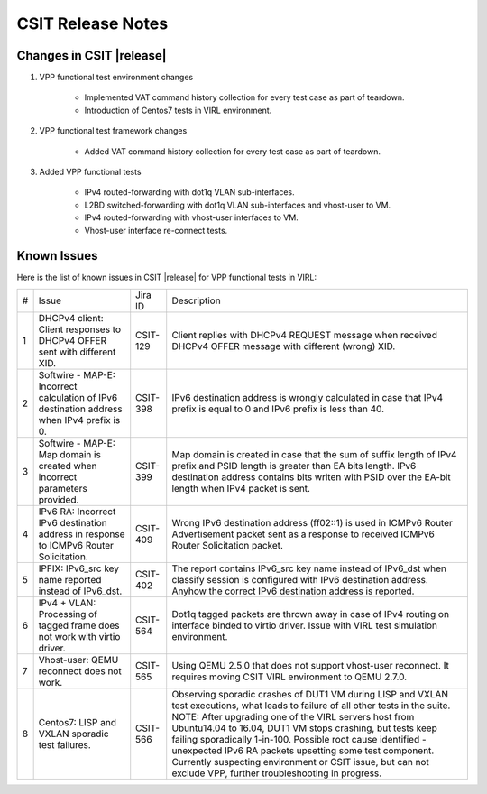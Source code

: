 CSIT Release Notes
==================

Changes in CSIT |release|
-------------------------

#. VPP functional test environment changes

    - Implemented VAT command history collection for every test case as part of teardown.
    - Introduction of Centos7 tests in VIRL environment.

#. VPP functional test framework changes

    - Added VAT command history collection for every test case as part of teardown.

#. Added VPP functional tests

    - IPv4 routed-forwarding with dot1q VLAN sub-interfaces.
    - L2BD switched-forwarding with dot1q VLAN sub-interfaces and vhost-user to VM.
    - IPv4 routed-forwarding with vhost-user interfaces to VM.
    - Vhost-user interface re-connect tests.

Known Issues
------------

Here is the list of known issues in CSIT |release| for VPP functional tests in VIRL:

+---+-------------------------------------------------+----------+------------------------------------------------------+
| # | Issue                                           | Jira ID  | Description                                          |
+---+-------------------------------------------------+----------+------------------------------------------------------+
| 1 | DHCPv4 client: Client responses to DHCPv4 OFFER | CSIT-129 | Client replies with DHCPv4 REQUEST message when      |
|   | sent with different XID.                        |          | received DHCPv4 OFFER message with different (wrong) |
|   |                                                 |          | XID.                                                 |
+---+-------------------------------------------------+----------+------------------------------------------------------+
| 2 | Softwire - MAP-E: Incorrect calculation of IPv6 | CSIT-398 | IPv6 destination address is wrongly calculated in    |
|   | destination address when IPv4 prefix is 0.      |          | case that IPv4 prefix is equal to 0 and IPv6 prefix  |
|   |                                                 |          | is less than 40.                                     |
+---+-------------------------------------------------+----------+------------------------------------------------------+
| 3 | Softwire - MAP-E: Map domain is created when    | CSIT-399 | Map domain is created in case that the sum of suffix |
|   | incorrect parameters provided.                  |          | length of IPv4 prefix and PSID length is greater     |
|   |                                                 |          | than EA bits length. IPv6 destination address        |
|   |                                                 |          | contains bits writen with PSID over the EA-bit       |
|   |                                                 |          | length when IPv4 packet is sent.                     |
+---+-------------------------------------------------+----------+------------------------------------------------------+
| 4 | IPv6 RA: Incorrect IPv6 destination address in  | CSIT-409 | Wrong IPv6 destination address (ff02::1) is used in  |
|   | response to ICMPv6 Router Solicitation.         |          | ICMPv6 Router Advertisement packet sent as a         |
|   |                                                 |          | response to received  ICMPv6 Router Solicitation     |
|   |                                                 |          | packet.                                              |
+---+-------------------------------------------------+----------+------------------------------------------------------+
| 5 | IPFIX: IPv6_src key name reported instead of    | CSIT-402 | The report contains IPv6_src key name instead of     |
|   | IPv6_dst.                                       |          | IPv6_dst when classify session is configured with    |
|   |                                                 |          | IPv6 destination address. Anyhow the correct IPv6    |
|   |                                                 |          | destination address is reported.                     |
+---+-------------------------------------------------+----------+------------------------------------------------------+
| 6 | IPv4 + VLAN: Processing of tagged frame does    | CSIT-564 | Dot1q tagged packets are thrown away in case of IPv4 |
|   | not work with virtio driver.                    |          | routing on interface binded to virtio driver. Issue  |
|   |                                                 |          | with VIRL test simulation environment.               |
+---+-------------------------------------------------+----------+------------------------------------------------------+
| 7 | Vhost-user: QEMU reconnect does not work.       | CSIT-565 | Using QEMU 2.5.0 that does not support vhost-user    |
|   |                                                 |          | reconnect. It requires moving CSIT VIRL environment  |
|   |                                                 |          | to QEMU 2.7.0.                                       |
+---+-------------------------------------------------+----------+------------------------------------------------------+
| 8 | Centos7: LISP and VXLAN sporadic test failures. | CSIT-566 | Observing sporadic crashes of DUT1 VM during LISP    |
|   |                                                 |          | and VXLAN test executions, what leads to failure of  |
|   |                                                 |          | all other tests in the suite. NOTE: After upgrading  |
|   |                                                 |          | one of the VIRL servers host from Ubuntu14.04 to     |
|   |                                                 |          | 16.04, DUT1 VM stops crashing, but tests keep        |
|   |                                                 |          | failing sporadically 1-in-100. Possible root cause   |
|   |                                                 |          | identified - unexpected IPv6 RA packets upsetting    |
|   |                                                 |          | some test component. Currently suspecting            |
|   |                                                 |          | environment or CSIT issue, but can not exclude VPP,  |
|   |                                                 |          | further troubleshooting in progress.                 |
+---+-------------------------------------------------+----------+------------------------------------------------------+
